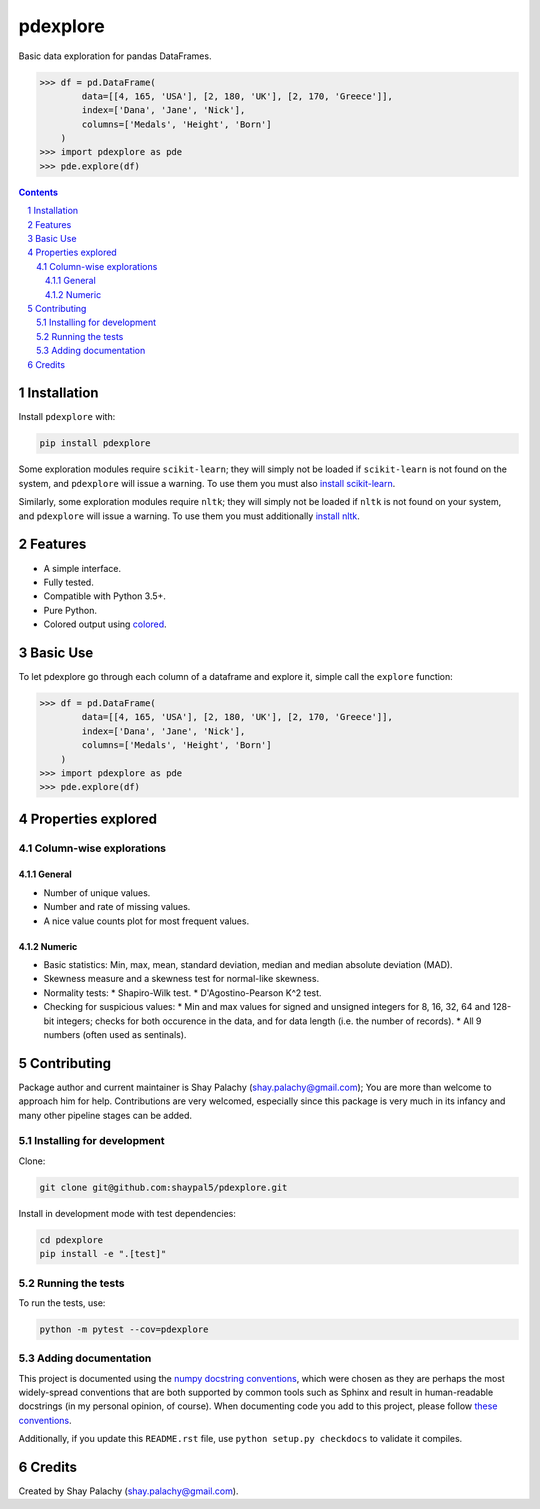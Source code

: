 pdexplore
#########
|PyPI-Status| |PyPI-Versions| |Build-Status| |Codecov| |LICENCE|

Basic data exploration for pandas DataFrames.

.. code-block:: python

  >>> df = pd.DataFrame(
          data=[[4, 165, 'USA'], [2, 180, 'UK'], [2, 170, 'Greece']],
          index=['Dana', 'Jane', 'Nick'],
          columns=['Medals', 'Height', 'Born']
      )
  >>> import pdexplore as pde
  >>> pde.explore(df)

.. contents::

.. section-numbering::

Installation
============

Install ``pdexplore`` with:

.. code-block:: bash

  pip install pdexplore

Some exploration modules require ``scikit-learn``; they will simply not be loaded if ``scikit-learn`` is not found on the system, and ``pdexplore`` will issue a warning. To use them you must also `install scikit-learn <http://scikit-learn.org/stable/install.html>`_.

Similarly, some exploration modules require ``nltk``; they will simply not be loaded if ``nltk`` is not found on your system, and ``pdexplore`` will issue a warning. To use them you must additionally `install nltk <http://www.nltk.org/install.html>`_.


Features
========

* A simple interface.
* Fully tested.
* Compatible with Python 3.5+.
* Pure Python.
* Colored output using `colored <https://gitlab.com/dslackw/colored>`_.


Basic Use
=========

To let pdexplore go through each column of a dataframe and explore it, simple call the ``explore`` function:

.. code-block:: python

  >>> df = pd.DataFrame(
          data=[[4, 165, 'USA'], [2, 180, 'UK'], [2, 170, 'Greece']],
          index=['Dana', 'Jane', 'Nick'],
          columns=['Medals', 'Height', 'Born']
      )
  >>> import pdexplore as pde
  >>> pde.explore(df)


Properties explored
===================

Column-wise explorations
------------------------

General
~~~~~~~

* Number of unique values.
* Number and rate of missing values.
* A nice value counts plot for most frequent values.

Numeric
~~~~~~~

* Basic statistics: Min, max, mean, standard deviation, median and median absolute deviation (MAD).
* Skewness measure and a skewness test for normal-like skewness.
* Normality tests:
  * Shapiro-Wilk test.
  * D'Agostino-Pearson K^2 test.
* Checking for suspicious values:
  * Min and max values for signed and unsigned integers for 8, 16, 32, 64 and 128-bit integers; checks for both occurence in the data, and for data length (i.e. the number of records).
  * All 9 numbers (often used as sentinals).


Contributing
============

Package author and current maintainer is Shay Palachy (shay.palachy@gmail.com); You are more than welcome to approach him for help. Contributions are very welcomed, especially since this package is very much in its infancy and many other pipeline stages can be added.

Installing for development
--------------------------

Clone:

.. code-block:: bash

  git clone git@github.com:shaypal5/pdexplore.git


Install in development mode with test dependencies:

.. code-block:: bash

  cd pdexplore
  pip install -e ".[test]"


Running the tests
-----------------

To run the tests, use:

.. code-block:: bash

  python -m pytest --cov=pdexplore


Adding documentation
--------------------

This project is documented using the `numpy docstring conventions`_, which were chosen as they are perhaps the most widely-spread conventions that are both supported by common tools such as Sphinx and result in human-readable docstrings (in my personal opinion, of course). When documenting code you add to this project, please follow `these conventions`_.

.. _`numpy docstring conventions`: https://github.com/numpy/numpy/blob/master/doc/HOWTO_DOCUMENT.rst.txt
.. _`these conventions`: https://github.com/numpy/numpy/blob/master/doc/HOWTO_DOCUMENT.rst.txt

Additionally, if you update this ``README.rst`` file,  use ``python setup.py checkdocs`` to validate it compiles.


Credits
=======
Created by Shay Palachy  (shay.palachy@gmail.com).

.. alternative:
.. https://badge.fury.io/py/yellowbrick.svg

.. |PyPI-Status| image:: https://img.shields.io/pypi/v/pdexplore.svg
  :target: https://pypi.org/project/pdexplore

.. |PyPI-Versions| image:: https://img.shields.io/pypi/pyversions/pdexplore.svg
   :target: https://pypi.org/project/pdexplore

.. |Build-Status| image:: https://travis-ci.org/shaypal5/pdexplore.svg?branch=master
  :target: https://travis-ci.org/shaypal5/pdexplore

.. |LICENCE| image:: https://img.shields.io/badge/License-MIT-yellow.svg
  :target: https://pypi.python.org/pypi/pdexplore
  
.. .. |LICENCE| image:: https://github.com/shaypal5/pdexplore/blob/master/mit_license_badge.svg
  :target: https://pypi.python.org/pypi/pdexplore
  
.. https://img.shields.io/pypi/l/pdexplore.svg

.. |Codecov| image:: https://codecov.io/github/shaypal5/pdexplore/coverage.svg?branch=master
   :target: https://codecov.io/github/shaypal5/pdexplore?branch=master
